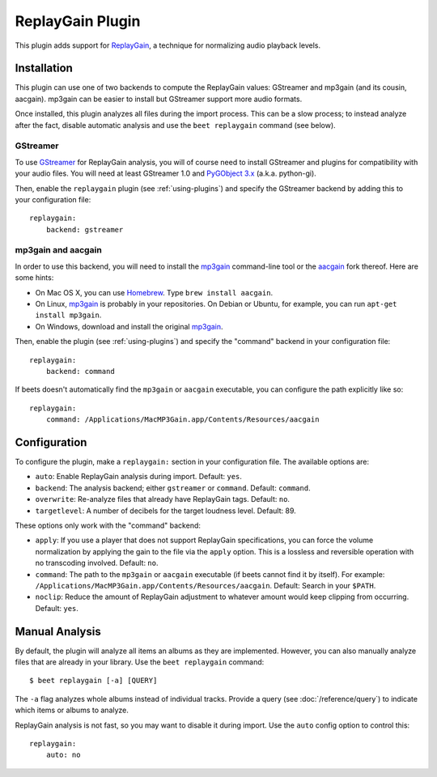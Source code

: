 ReplayGain Plugin
=================

This plugin adds support for `ReplayGain`_, a technique for normalizing audio
playback levels.

.. _ReplayGain: http://wiki.hydrogenaudio.org/index.php?title=ReplayGain


Installation
------------

This plugin can use one of two backends to compute the ReplayGain values:
GStreamer and mp3gain (and its cousin, aacgain). mp3gain can be easier to
install but GStreamer support more audio formats.

Once installed, this plugin analyzes all files during the import process. This
can be a slow process; to instead analyze after the fact, disable automatic
analysis and use the ``beet replaygain`` command (see below).

GStreamer
`````````

To use `GStreamer`_ for ReplayGain analysis, you will of course need to
install GStreamer and plugins for compatibility with your audio files.
You will need at least GStreamer 1.0 and `PyGObject 3.x`_ (a.k.a. python-gi).

.. _PyGObject 3.x: https://wiki.gnome.org/action/show/Projects/PyGObject
.. _GStreamer: http://gstreamer.freedesktop.org/

Then, enable the ``replaygain`` plugin (see :ref:`using-plugins`) and specify
the GStreamer backend by adding this to your configuration file::

    replaygain:
        backend: gstreamer

mp3gain and aacgain
```````````````````

In order to use this backend, you will need to install the `mp3gain`_
command-line tool or the `aacgain`_ fork thereof. Here are some hints:

* On Mac OS X, you can use `Homebrew`_. Type ``brew install aacgain``.
* On Linux, `mp3gain`_ is probably in your repositories. On Debian or Ubuntu,
  for example, you can run ``apt-get install mp3gain``.
* On Windows, download and install the original `mp3gain`_.

.. _mp3gain: http://mp3gain.sourceforge.net/download.php
.. _aacgain: http://aacgain.altosdesign.com
.. _Homebrew: http://mxcl.github.com/homebrew/

Then, enable the plugin (see :ref:`using-plugins`) and specify the "command"
backend in your configuration file::

    replaygain:
        backend: command

If beets doesn't automatically find the ``mp3gain`` or ``aacgain`` executable,
you can configure the path explicitly like so::

    replaygain:
        command: /Applications/MacMP3Gain.app/Contents/Resources/aacgain


Configuration
-------------

To configure the plugin, make a ``replaygain:`` section in your
configuration file. The available options are:

- ``auto``: Enable ReplayGain analysis during import.
  Default: ``yes``.
- ``backend``: The analysis backend; either ``gstreamer`` or ``command``.
  Default: ``command``.
- ``overwrite``: Re-analyze files that already have ReplayGain tags.
  Default: ``no``.
- ``targetlevel``: A number of decibels for the target loudness level.
  Default: 89.

These options only work with the "command" backend:

- ``apply``: If you use a player that does not support ReplayGain
  specifications, you can force the volume normalization by applying the gain
  to the file via the ``apply`` option. This is a lossless and reversible
  operation with no transcoding involved.
  Default: ``no``.
- ``command``: The path to the ``mp3gain`` or ``aacgain`` executable (if beets
  cannot find it by itself).
  For example: ``/Applications/MacMP3Gain.app/Contents/Resources/aacgain``.
  Default: Search in your ``$PATH``.
- ``noclip``: Reduce the amount of ReplayGain adjustment to whatever amount
  would keep clipping from occurring.
  Default: ``yes``.

Manual Analysis
---------------

By default, the plugin will analyze all items an albums as they are implemented.
However, you can also manually analyze files that are already in your library.
Use the ``beet replaygain`` command::

    $ beet replaygain [-a] [QUERY]

The ``-a`` flag analyzes whole albums instead of individual tracks. Provide a
query (see :doc:`/reference/query`) to indicate which items or albums to
analyze.

ReplayGain analysis is not fast, so you may want to disable it during import.
Use the ``auto`` config option to control this::

    replaygain:
        auto: no
